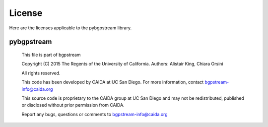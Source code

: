 License
=======

Here are the licenses applicable to the pybgpstream library.

pybgpstream
-----------



  This file is part of bgpstream
 
  Copyright (C) 2015 The Regents of the University of California.
  Authors: Alistair King, Chiara Orsini
 
  All rights reserved.
 
  This code has been developed by CAIDA at UC San Diego.
  For more information, contact bgpstream-info@caida.org
 
  This source code is proprietary to the CAIDA group at UC San Diego and may
  not be redistributed, published or disclosed without prior permission from
  CAIDA.
 
  Report any bugs, questions or comments to bgpstream-info@caida.org
 
